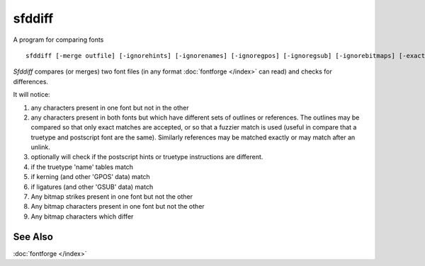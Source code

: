 sfddiff
=======

A program for comparing fonts ::

   sfddiff [-merge outfile] [-ignorehints] [-ignorenames] [-ignoregpos] [-ignoregsub] [-ignorebitmaps] [-exact] [-warn] [-version] [-help] fontfile1 fontfile2

*Sfddiff* compares (or merges) two font files (in any format
:doc:`fontforge </index>` can read) and checks for differences.

It will notice:

#. any characters present in one font but not in the other
#. any characters present in both fonts but which have different sets of
   outlines or references. The outlines may be compared so that only exact
   matches are accepted, or so that a fuzzier match is used (useful in compare
   that a truetype and postscript font are the same). Similarly references may
   be matched exactly or may match after an unlink.
#. optionally will check if the postscript hints or truetype instructions are
   different.
#. if the truetype 'name' tables match
#. if kerning (and other 'GPOS' data) match
#. if ligatures (and other 'GSUB' data) match
#. Any bitmap strikes present in one font but not the other
#. Any bitmap characters present in one font but not the other
#. Any bitmap characters which differ

.. program:: sfddiff

.. option:: -merge <output>

   If this flag is specified the following argument should be the name of an
   output file into which sfddiff will store a merged version of the two fonts.

   This will contain everything from fontfile1 as well as any characters present in
   fontfile2 but not in fontfile1. For any characters with different outlines or
   references, the background of the character will contain the splines from
   fontfile2 (sadly references can not be placed in the background).

.. option:: -ignorehints

   If specified, then no hint differences will be reported.

.. option:: -help

   Provides a mini description and will list the available options.

.. option:: -usage

   Lists the available options.

.. option:: -version

   Displays the current version of *sfddiff*.


See Also
--------

:doc:`fontforge </index>`